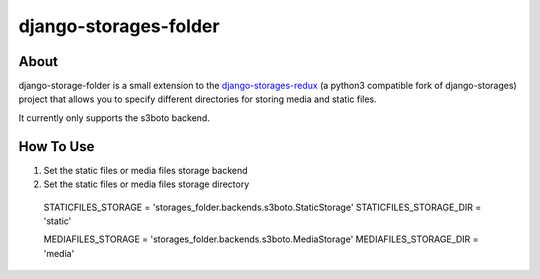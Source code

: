 =======================
django-storages-folder
=======================

About
=====
django-storage-folder is a small extension to the django-storages-redux_ (a
python3 compatible fork of django-storages) project that allows you to specify
different directories for storing media and static files.

It currently only supports the s3boto backend.

.. _django-storages-redux: https://pypi.python.org/pypi/django-storages-redux/

How To Use
==========

#. Set the static files or media files storage backend

#. Set the static files or media files storage directory

..

    STATICFILES_STORAGE = 'storages_folder.backends.s3boto.StaticStorage'
    STATICFILES_STORAGE_DIR = 'static'

    MEDIAFILES_STORAGE = 'storages_folder.backends.s3boto.MediaStorage'
    MEDIAFILES_STORAGE_DIR = 'media'
